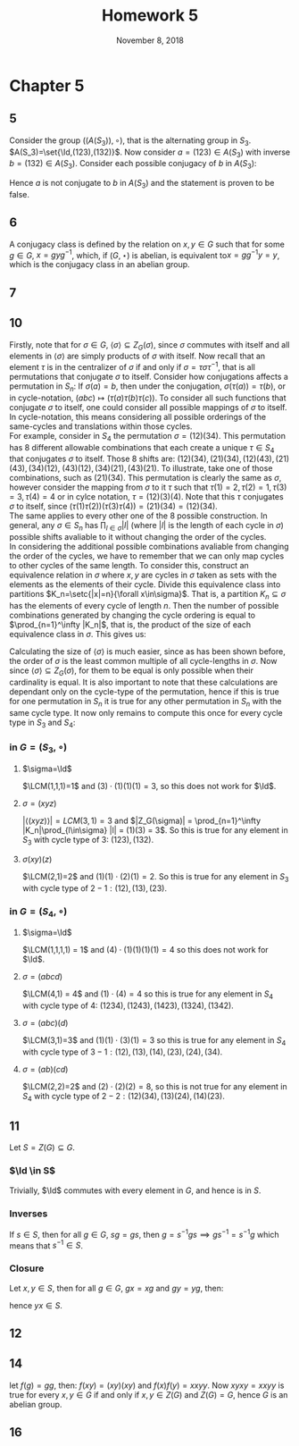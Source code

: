 #+TITLE: Homework 5
#+DATE: November 8, 2018
#+OPTIONS: TOC:nil
#+LATEX: \setcounter{secnumdepth}{-1}
* Chapter 5
** 5
   Consider the group $((A(S_3)), \circ)$, that is the alternating group in $S_3$.
   $A(S_3)=\set{\Id,(123),(132)}$.
   Now consider $a=(123)\in A(S_3)$ with inverse $b=(132)\in A(S_3)$.
   Consider each possible conjugacy of $b$ in $A(S_3)$:
   #+BEGIN_EXPORT latex
   \begin{align*}
     \Id b\Id^{-1} = \Id b\Id &= b \neq a \\
     aba^{-1} = (ab)b &= b \neq a \\
     bbb^{-1} = b(ba) &= b \neq a
   \end{align*}
   #+END_EXPORT
   Hence $a$ is not conjugate to $b$ in $A(S_3)$ and the statement is proven to be false.

** 6
   A conjugacy class is defined by the relation on $x,y\in G$ such that for some $g\in G$, $x=gyg^{-1}$, which, if $(G,\star)$ is abelian, is equivalent to$x=gg^{-1}y = y$,
   which is the conjugacy class in an abelian group.
** 7
   #+BEGIN_EXPORT latex
   \begin{proof}
     Let $(G,\star)$ be a group. Let $x,y\in G$. To show $x$ is conjugate to $y$
     is to show that there exists some $g\in g$ such that $xy=g(yx)g^{-1}$.
     Now let $g=x$.
     \begin{align*}
       xy &= g(yx)g^{-1} \\
       &= x(yx)x^{-1} \\
       &= (xy)(xx^{-1}) \\
       &= xy
     \end{align*}
     Hence $xy$ is always conjugate to $yx$. $\qedhere$
   \end{proof}
   #+END_EXPORT
** 10
   Firstly, note that for $\sigma\in G$, $\langle \sigma\rangle\subseteq Z_G(\sigma)$,
   since $\sigma$ commutes with itself and all elements in $\langle \sigma\rangle$ are simply products of $\sigma$ with itself.
   Now recall that an element $\tau$ is in the centralizer of $\sigma$ if and only if $\sigma=\tau\sigma\tau^{-1}$, that is all permutations that conjugate $\sigma$ to itself.
   Consider how conjugations affects a permutation in $S_n$: If $\sigma(a)=b$, then under the conjugation, $\sigma(\tau(a))=\tau(b)$, or in cycle-notation, $(a b c) \mapsto (\tau(a)\tau(b)\tau(c))$.
   To consider all such functions that conjugate $\sigma$ to itself, one could consider all possible mappings of $\sigma$ to itself. In cycle-notation, this means considering all possible
   orderings of the same-cycles and translations within those cycles. \\
   For example, consider in $S_4$ the permutation $\sigma=(12)(34)$. This permutation has 8 different allowable combinations
   that each create a unique $\tau\in S_4$ that conjugates $\sigma$ to itself. Those 8 shifts are: $(12)(34),(21)(34),(12)(43),(21)(43),(34)(12)$,
   $(43)(12),(34)(21),(43)(21)$.
   To illustrate, take one of those combinations, such as $(21)(34)$. This permutation is clearly the same as $\sigma$,
   however consider the mapping from $\sigma$ to it $\tau$ such that $\tau(1)=2, \tau(2)=1, \tau(3)=3, \tau(4)=4$ or in cylce notation, $\tau=(12)(3)(4)$. Note that this $\tau$
   conjugates $\sigma$ to itself, since $(\tau(1)\tau(2))(\tau(3)\tau(4)) = (21)(34) = (12)(34)$. \\
   The same applies to every other one of the 8 possible construction. In general, any $\sigma\in S_n$ has $\prod_{l\in\sigma} |l|$ (where $|l|$ is the length of each cycle in $\sigma$) possible
   shifts avaliable to it without changing the order of the cycles. \\
   In considering the additional possible combinations avaliable from changing the order of the cycles,
   we have to remember that we can only map cycles to other cycles of the same length. To consider this, construct an equivalence relation in $\sigma$ where $x,y$ are cycles
   in $\sigma$ taken as sets with the elements as the elements of their cycle. Divide this equivalence class into partitions $K_n=\setc{|x|=n}{\forall x\in\sigma}$.
   That is, a partition $K_n\subseteq\sigma$ has the elements of every cycle of length $n$. Then the number of possible combinations generated by changing the cycle ordering
   is equal to $\prod_{n=1}^\infty |K_n|$, that is, the product of the size of each equivalence class in $\sigma$. This gives us:
   #+BEGIN_EXPORT latex
   \begin{equation}
     |Z_G(\sigma)| = \prod_{n=1}^\infty |K_n|\prod_{l\in\sigma} |l|
   \end{equation}
   #+END_EXPORT
   Calculating the size of $\langle\sigma\rangle$ is much easier, since as has been shown before, the order of $\sigma$ is the least common multiple of all cycle-lengths in $\sigma$.
   Now since $\langle\sigma\rangle\subseteq Z_G(\sigma)$, for them to be equal is only possible when their cardinality is equal.
   It is also important to note that these calculations are dependant only on the cycle-type of the permutation, hence if this is true for one permutation in $S_n$ it is
   true for any other permutation in $S_n$ with the same cycle type. It now only remains to compute this once for every cycle type in $S_3$ and $S_4$:
*** in $G=(S_3,\circ)$
**** $\sigma=\Id$
     $\LCM(1,1,1)=1$ and $(3)\cdot(1)(1)(1) = 3$, so this does not work for $\Id$.
**** $\sigma = (xyz)$
     $|\langle(xyz)\rangle| = LCM(3,1)=3$ and $|Z_G(\sigma)| = \prod_{n=1}^\infty |K_n|\prod_{l\in\sigma} |l| = (1)(3) = 3$.
     So this is true for any element in $S_3$ with cycle type of $3$: $(123), (132)$.
**** $\sigma(xy)(z)$
     $\LCM(2,1)=2$ and $(1)(1)\cdot(2)(1) = 2$. So this is true for any element in $S_3$ with cycle type of $2-1: (12), (13), (23)$.
*** in $G=(S_4, \circ)$
**** $\sigma=\Id$
     $\LCM(1,1,1,1) = 1$ and $(4)\cdot(1)(1)(1)(1) = 4$ so this does not work for $\Id$.
**** $\sigma=(abcd)$
     $\LCM(4,1) = 4$ and $(1)\cdot(4) = 4$ so this is true for any element in $S_4$ with cycle type of 4: $(1234), (1243), (1423), (1324), (1342)$.
**** $\sigma=(abc)(d)$
     $\LCM(3,1)=3$ and $(1)(1)\cdot(3)(1) = 3$ so this is true for any element in $S_4$ with cycle type of $3-1: (12), (13), (14), (23), (24), (34)$.
**** $\sigma=(ab)(cd)$
     $\LCM(2,2)=2$ and $(2)\cdot(2)(2)=8$, so this is not true for any element in $S_4$ with cycle type of $2-2: (12)(34), (13)(24), (14)(23)$.
** 11
   Let $S=Z(G)\subseteq G$.
*** $\Id \in S$
    Trivially, $\Id$ commutes with every element in $G$, and hence is in $S$.
*** Inverses
    If $s\in S$, then for all $g\in G$, $sg=gs$, then $g=s^{-1}gs \implies gs^{-1} = s^{-1}g$ which means that $s^{-1} \in S$.
*** Closure
    Let $x,y \in S$, then for all $g \in G$, $gx=xg$ and $gy=yg$, then:
    #+BEGIN_EXPORT latex
    \begin{align*}
      gx &= xg \\
      ygx &= yxg \\
      g(yx) &= (yx)g
    \end{align*}
    #+END_EXPORT
    hence $yx\in S$.
** 12
   #+BEGIN_EXPORT latex
   \begin{proof}
     Consider the permutation $\sigma\in S_n$ not the identity, then consider the pairwise disjoint permutations $\tau_1\ldots\tau_n=\sigma$.
     Let $a, b, c, d$ be where $a\neq b, c\neq d$ be elements such that $\sigma(a)=b$ and $\sigma(c)=d$. Now consider the transposition $\tau\in S_n$ where $\tau(a)=c$.
     Now consider $\sigma\tau$ where $\sigma(\tau(a))=\sigma(c) = d$, which is not the same as $\tau\sigma$ where $\tau(\sigma(a))=\tau(b)=b$.
     Since $\sigma\tau$ and $\tau\sigma$ do not map $a$ to the same element, they must not be the same permutation and therefore $\sigma$ and $\tau$ must not commute.
     The only case where $\sigma$ can commute with any arbitrary transposition is in the case where $\sigma$ maps every element to itself, that is $\sigma$ is the identity element,
     in which case, $a=b, c=d$ and $\sigma\tau = \sigma(\tau(a))=\sigma(c)=c$ and $\tau\sigma = \tau(\sigma(a))=\tau(a)=c$.
     Therefore, if $S_n$ has at least three elements (since $d$ does not have to be unique), that is $n\geq 3$, $Z(S_n)=\set{\Id}$. $\qedhere$
   \end{proof}
   #+END_EXPORT
** 14
   let $f(g) = gg$, then: $f(xy) = (xy)(xy)$ and $f(x)f(y) = xxyy$. Now $xyxy = xxyy$ is true for every $x,y\in G$ if and only if $x,y \in Z(G)$ and $Z(G)=G$, hence $G$ is an abelian group.
** 16
   #+BEGIN_EXPORT latex
   \begin{proof}
     If $x,y\in(G,\star)$ and $x$ is conjugate to $y$, then there exists some $g\in G$ such that $x=gyg^{-1}$. Let the order of $y$ be $a$ and the order of $x$ be $b$.
     Now consider:
     \begin{align*}
       x^a &= (gyg^{-1})^a \\
       &= (gyg^{-1})(gyg^{-1})\ldots(gyg^{-1}) &&\tag{$a$ times} \\
       &= (g)y(g^{-1}g)(y)(g^{-1}g)(y)\ldots(g^{-1}g)(y)(g^{-1}) \\
       &= gy^ag^{-1} \\
       &= g\star\Id\star g^{-1} \\
       &= \Id
     \end{align*}
     Now if $x^a = \Id$, in which case either $a=0$, then $x=g\Id g^{-1}=\Id$, so $x$ and $y$ have the same order, or $a\geq b$ since if it was less than the
     order of $x$, $x^a$ could not be equal to the identity, but also,
     \begin{align*}
       x^b &= (gyg^{-1})^b \\
       &= (gyg^{-1})(gyg^{-1})\ldots(gyg^{-1}) &&\tag{$b$ times} \\
       &= (g)y(g^{-1}g)(y)(g^{-1}g)(y)\ldots(g^{-1}g)(y)(g^{-1}) \\
       &= gy^bg^{-1} \\
       &= \Id
     \end{align*}
     So if $gy^bg^{-1}=\Id$, then $y^b=\Id$, so either $b=0$, in which case $x=y=\Id$, or $b\geq a$ for the same reason as above, but if $a\geq b$ and $b\geq a$, then $a=b$. $\qedhere$
   \end{proof}
   #+END_EXPORT
